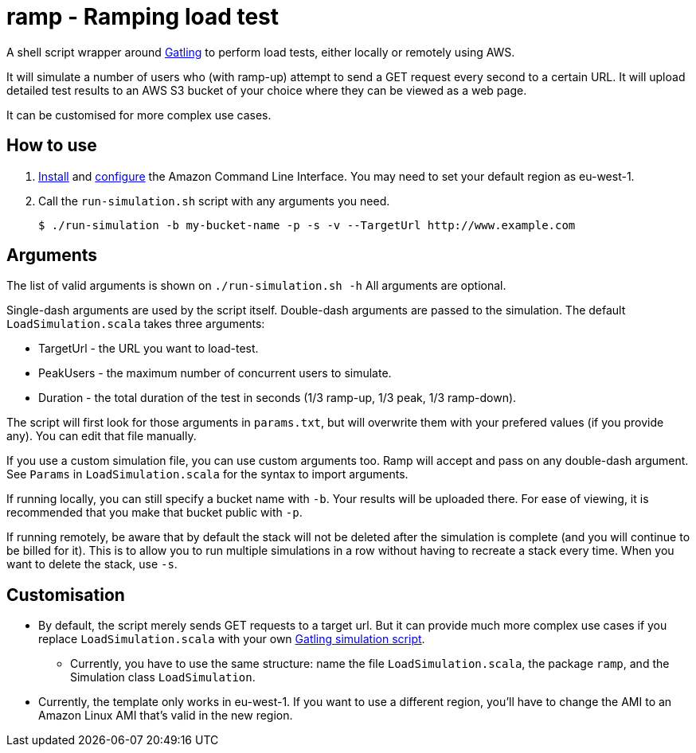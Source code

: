 # ramp - Ramping load test

A shell script wrapper around https://gatling.io/[Gatling] to perform load tests, either locally or remotely using AWS.

It will simulate a number of users who (with ramp-up) attempt to send a GET request every second to a certain URL. It will upload detailed test results to an AWS S3 bucket of your choice where they can be viewed as a web page.

It can be customised for more complex use cases.

## How to use

. https://docs.aws.amazon.com/cli/latest/userguide/installing.html[Install] and https://docs.aws.amazon.com/cli/latest/userguide/cli-chap-getting-started.html[configure] the Amazon Command Line Interface. You may need to set your default region as eu-west-1.

. Call the `run-simulation.sh` script with any arguments you need.

    $ ./run-simulation -b my-bucket-name -p -s -v --TargetUrl http://www.example.com

## Arguments

The list of valid arguments is shown on `./run-simulation.sh -h` All arguments are optional.

Single-dash arguments are used by the script itself. Double-dash arguments are passed to the simulation. The default `LoadSimulation.scala` takes three arguments:

* TargetUrl - the URL you want to load-test.

* PeakUsers - the maximum number of concurrent users to simulate.

* Duration - the total duration of the test in seconds (1/3 ramp-up, 1/3 peak, 1/3 ramp-down).

The script will first look for those arguments in `params.txt`, but will overwrite them with your prefered values (if you provide any). You can edit that file manually.

If you use a custom simulation file, you can use custom arguments too. Ramp will accept and pass on any double-dash argument. See `Params` in `LoadSimulation.scala` for the syntax to import arguments.

If running locally, you can still specify a bucket name with `-b`. Your results will be uploaded there. For ease of viewing, it is recommended that you make that bucket public with `-p`.

If running remotely, be aware that by default the stack will not be deleted after the simulation is complete (and you will continue to be billed for it). This is to allow you to run multiple simulations in a row without having to recreate a stack every time. When you want to delete the stack, use `-s`.

## Customisation

* By default, the script merely sends GET requests to a target url. But it can provide much more complex use cases if you replace `LoadSimulation.scala` with your own https://gatling.io/documentation/[Gatling simulation script].

** Currently, you have to use the same structure: name the file `LoadSimulation.scala`, the package `ramp`, and the Simulation class `LoadSimulation`.

* Currently, the template only works in eu-west-1. If you want to use a different region, you'll have to change the AMI to an Amazon Linux AMI that's valid in the new region.
